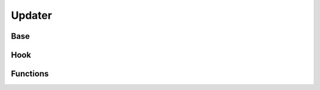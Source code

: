 Updater
=======

Base
----
.. doxygenfile:: paddle/parameter/ParameterUpdaterBase.h

Hook
----
.. doxygenfile:: paddle/parameter/ParameterUpdaterHook.h

Functions
---------
.. doxygenfile:: paddle/parameter/ParameterUpdateFunctions.h

